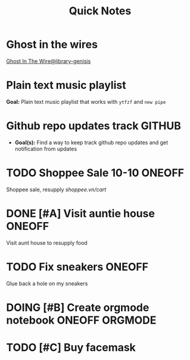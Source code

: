 #+TITLE: Quick Notes
#+DESCRIPTION: Captures and Quick notes

* Ghost in the wires

[[https://libgen.is/search.php?req=Ghost+in+the+wires&lg_topic=libgen&open=0&view=simple&res=25&phrase=1&column=def][Ghost In The Wire@library-genisis]]

* Plain text music playlist

*Goal:* Plain text music playlist that works with ~ytfzf~ and ~new pipe~

* Github repo updates track :GITHUB:

- *Goal(s):* Find a way to keep track github repo updates and get notification from updates

* TODO Shoppee Sale 10-10 :ONEOFF:
DEADLINE: <2024-10-10 Thu 00:00 -1d>

Shoppee sale, resupply [[shoppee.vn/cart]]

* DONE [#A] Visit auntie house :ONEOFF:
CLOSED: [2024-10-08 Tue 20:15] SCHEDULED: <2024-10-08 Tue 18:00>

Visit aunt house to resupply food

* TODO Fix sneakers :ONEOFF:

Glue back a hole on my sneakers

* DOING [#B] Create orgmode notebook :ONEOFF:ORGMODE:
DEADLINE: <2024-10-08 Tue 02:00>

* TODO [#C] Buy facemask
DEADLINE: <2024-10-08 Tue 18:00>

